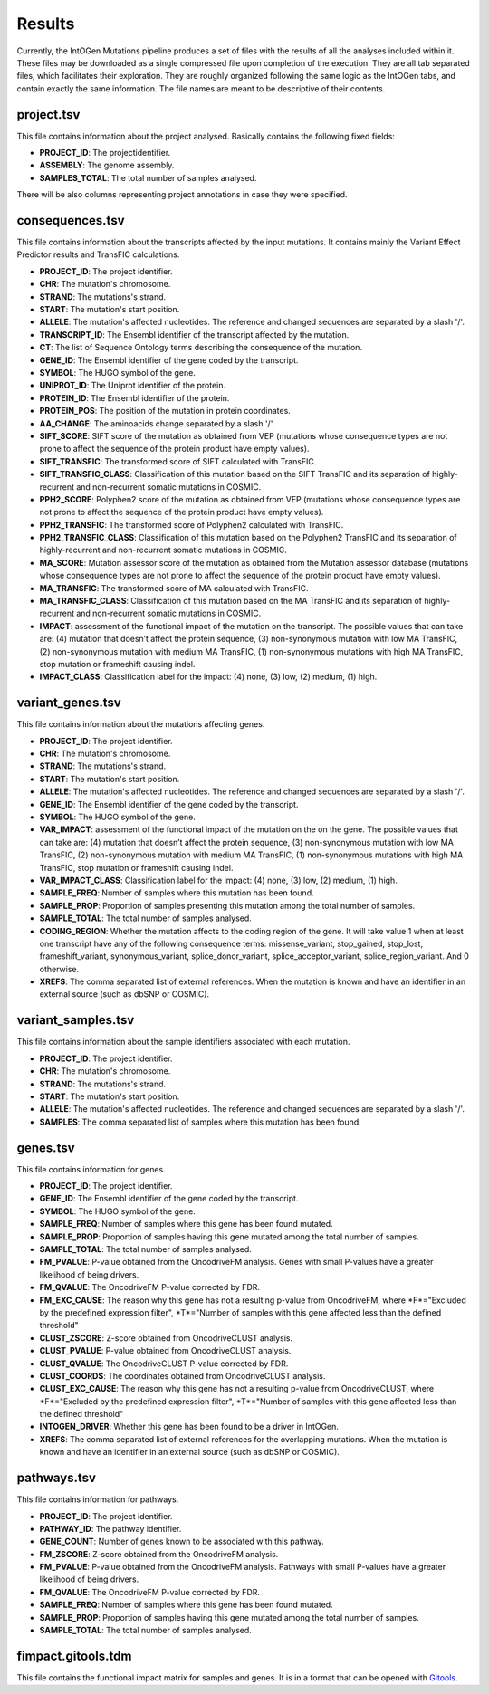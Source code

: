 Results
=======

Currently, the IntOGen Mutations pipeline produces a set of files with the results of all the analyses included within it. These files may be downloaded as a single compressed file upon completion of the execution. They are all tab separated files, which facilitates their exploration. They are roughly organized following the same logic as the IntOGen tabs, and contain exactly the same information. The file names are meant to be descriptive of their contents.

project.tsv
-----------

This file contains information about the project analysed. Basically contains the following fixed fields:

* **PROJECT_ID**: The projectidentifier.
* **ASSEMBLY**: The genome assembly.
* **SAMPLES_TOTAL**: The total number of samples analysed.

There will be also columns representing project annotations in case they were specified.

consequences.tsv
----------------

This file contains information about the transcripts affected by the input mutations. It contains mainly the Variant Effect Predictor results and TransFIC calculations.

* **PROJECT_ID**: The project identifier.
* **CHR**: The mutation's chromosome.
* **STRAND**: The mutations's strand.
* **START**: The mutation's start position.
* **ALLELE**: The mutation's affected nucleotides. The reference and changed sequences are separated by a slash '/'.
* **TRANSCRIPT_ID**: The Ensembl identifier of the transcript affected by the mutation.
* **CT**: The list of Sequence Ontology terms describing the consequence of the mutation.
* **GENE_ID**: The Ensembl identifier of the gene coded by the transcript.
* **SYMBOL**: The HUGO symbol of the gene.
* **UNIPROT_ID**: The Uniprot identifier of the protein.
* **PROTEIN_ID**: The Ensembl identifier of the protein.
* **PROTEIN_POS**: The position of the mutation in protein coordinates.
* **AA_CHANGE**: The aminoacids change separated by a slash '/'.
* **SIFT_SCORE**: SIFT score of the mutation as obtained from VEP (mutations whose consequence types are not prone to affect the sequence of the protein product have empty values).
* **SIFT_TRANSFIC**: The transformed score of SIFT calculated with TransFIC.
* **SIFT_TRANSFIC_CLASS**: Classification of this mutation based on the SIFT TransFIC and its separation of highly-recurrent and non-recurrent somatic mutations in COSMIC.
* **PPH2_SCORE**: Polyphen2 score of the mutation as obtained from VEP (mutations whose consequence types are not prone to affect the sequence of the protein product have empty values).
* **PPH2_TRANSFIC**: The transformed score of Polyphen2 calculated with TransFIC.
* **PPH2_TRANSFIC_CLASS**: Classification of this mutation based on the Polyphen2 TransFIC and its separation of highly-recurrent and non-recurrent somatic mutations in COSMIC.
* **MA_SCORE**: Mutation assessor score of the mutation as obtained from the Mutation assessor database (mutations whose consequence types are not prone to affect the sequence of the protein product have empty values).
* **MA_TRANSFIC**: The transformed score of MA calculated with TransFIC.
* **MA_TRANSFIC_CLASS**: Classification of this mutation based on the MA TransFIC and its separation of highly-recurrent and non-recurrent somatic mutations in COSMIC.
* **IMPACT**: assessment of the functional impact of the mutation on the transcript. The possible values that can take are: (4) mutation that doesn’t affect the protein sequence, (3) non-synonymous mutation with low MA TransFIC, (2) non-synonymous mutation with medium MA TransFIC, (1) non-synonymous mutations with high MA TransFIC, stop mutation or frameshift causing indel.
* **IMPACT_CLASS**: Classification label for the impact: (4) none, (3) low, (2) medium, (1) high.

variant_genes.tsv
-----------------

This file contains information about the mutations affecting genes.

* **PROJECT_ID**: The project identifier.
* **CHR**: The mutation's chromosome.
* **STRAND**: The mutations's strand.
* **START**: The mutation's start position.
* **ALLELE**: The mutation's affected nucleotides. The reference and changed sequences are separated by a slash '/'.
* **GENE_ID**: The Ensembl identifier of the gene coded by the transcript.
* **SYMBOL**: The HUGO symbol of the gene.
* **VAR_IMPACT**: assessment of the functional impact of the mutation on the on the gene. The possible values that can take are: (4) mutation that doesn’t affect the protein sequence, (3) non-synonymous mutation with low MA TransFIC, (2) non-synonymous mutation with medium MA TransFIC, (1) non-synonymous mutations with high MA TransFIC, stop mutation or frameshift causing indel.
* **VAR_IMPACT_CLASS**: Classification label for the impact: (4) none, (3) low, (2) medium, (1) high.
* **SAMPLE_FREQ**: Number of samples where this mutation has been found.
* **SAMPLE_PROP**: Proportion of samples presenting this mutation among the total number of samples.
* **SAMPLE_TOTAL**: The total number of samples analysed.
* **CODING_REGION**: Whether the mutation affects to the coding region of the gene. It will take value 1 when at least one transcript have any of the following consequence terms: missense_variant, stop_gained, stop_lost, frameshift_variant, synonymous_variant, splice_donor_variant, splice_acceptor_variant, splice_region_variant. And 0 otherwise.
* **XREFS**: The comma separated list of external references. When the mutation is known and have an identifier in an external source (such as dbSNP or COSMIC).

variant_samples.tsv
-------------------

This file contains information about the sample identifiers associated with each mutation.

* **PROJECT_ID**: The project identifier.
* **CHR**: The mutation's chromosome.
* **STRAND**: The mutations's strand.
* **START**: The mutation's start position.
* **ALLELE**: The mutation's affected nucleotides. The reference and changed sequences are separated by a slash '/'.
* **SAMPLES**: The comma separated list of samples where this mutation has been found.

genes.tsv
---------

This file contains information for genes.

* **PROJECT_ID**: The project identifier.
* **GENE_ID**: The Ensembl identifier of the gene coded by the transcript.
* **SYMBOL**: The HUGO symbol of the gene.
* **SAMPLE_FREQ**: Number of samples where this gene has been found mutated.
* **SAMPLE_PROP**: Proportion of samples having this gene mutated among the total number of samples.
* **SAMPLE_TOTAL**: The total number of samples analysed.
* **FM_PVALUE**: P-value obtained from the OncodriveFM analysis. Genes with small P-values have a greater likelihood of being drivers.
* **FM_QVALUE**: The OncodriveFM P-value corrected by FDR.
* **FM_EXC_CAUSE**: The reason why this gene has not a resulting p-value from OncodriveFM, where *F*="Excluded by the predefined expression filter", *T*="Number of samples with this gene affected less than the defined threshold"
* **CLUST_ZSCORE**: Z-score obtained from OncodriveCLUST analysis.
* **CLUST_PVALUE**: P-value obtained from OncodriveCLUST analysis.
* **CLUST_QVALUE**: The OncodriveCLUST P-value corrected by FDR.
* **CLUST_COORDS**: The coordinates obtained from OncodriveCLUST analysis.
* **CLUST_EXC_CAUSE**: The reason why this gene has not a resulting p-value from OncodriveCLUST, where *F*="Excluded by the predefined expression filter", *T*="Number of samples with this gene affected less than the defined threshold"
* **INTOGEN_DRIVER**: Whether this gene has been found to be a driver in IntOGen.
* **XREFS**: The comma separated list of external references for the overlapping mutations. When the mutation is known and have an identifier in an external source (such as dbSNP or COSMIC).

pathways.tsv
------------

This file contains information for pathways.

* **PROJECT_ID**: The project identifier.
* **PATHWAY_ID**: The pathway identifier.
* **GENE_COUNT**: Number of genes known to be associated with this pathway.
* **FM_ZSCORE**: Z-score obtained from the OncodriveFM analysis.
* **FM_PVALUE**: P-value obtained from the OncodriveFM analysis. Pathways with small P-values have a greater likelihood of being drivers.
* **FM_QVALUE**: The OncodriveFM P-value corrected by FDR.
* **SAMPLE_FREQ**: Number of samples where this gene has been found mutated.
* **SAMPLE_PROP**: Proportion of samples having this gene mutated among the total number of samples.
* **SAMPLE_TOTAL**: The total number of samples analysed.

fimpact.gitools.tdm
-------------------

This file contains the functional impact matrix for samples and genes. It is in a format that can be opened with `Gitools <www.gitools.org>`_.
